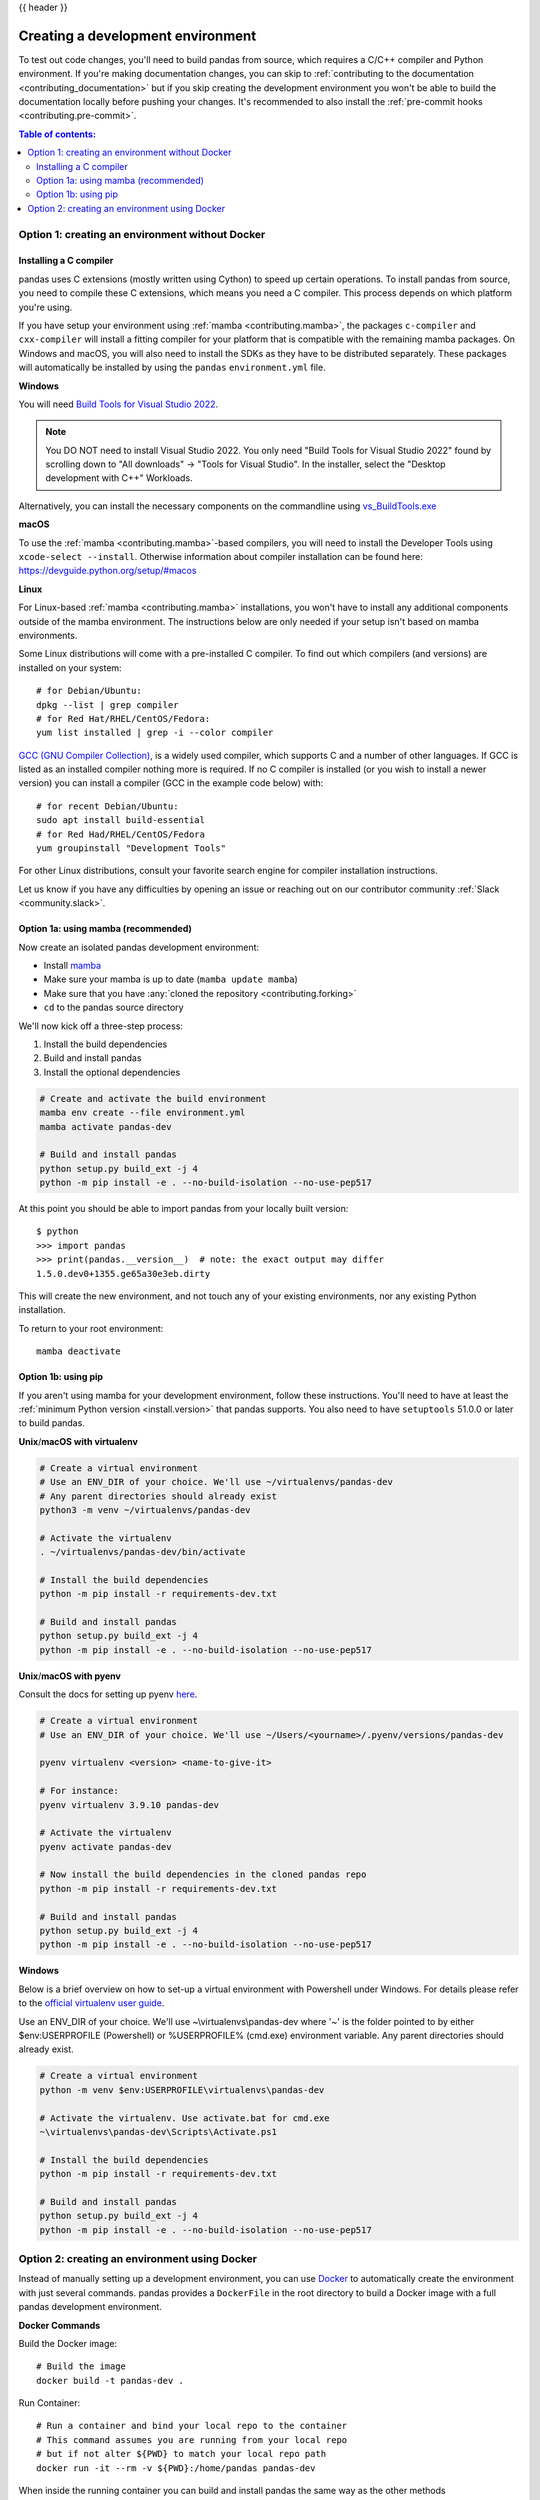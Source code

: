 .. _contributing_environment:

{{ header }}

==================================
Creating a development environment
==================================

To test out code changes, you'll need to build pandas from source, which
requires a C/C++ compiler and Python environment. If you're making documentation
changes, you can skip to :ref:`contributing to the documentation <contributing_documentation>` but if you skip
creating the development environment you won't be able to build the documentation
locally before pushing your changes. It's recommended to also install the :ref:`pre-commit hooks <contributing.pre-commit>`.

.. contents:: Table of contents:
   :local:


Option 1: creating an environment without Docker
------------------------------------------------

Installing a C compiler
~~~~~~~~~~~~~~~~~~~~~~~

pandas uses C extensions (mostly written using Cython) to speed up certain
operations. To install pandas from source, you need to compile these C
extensions, which means you need a C compiler. This process depends on which
platform you're using.

If you have setup your environment using :ref:`mamba <contributing.mamba>`, the packages ``c-compiler``
and ``cxx-compiler`` will install a fitting compiler for your platform that is
compatible with the remaining mamba packages. On Windows and macOS, you will
also need to install the SDKs as they have to be distributed separately.
These packages will automatically be installed by using the ``pandas``
``environment.yml`` file.

**Windows**

You will need `Build Tools for Visual Studio 2022
<https://visualstudio.microsoft.com/downloads/#build-tools-for-visual-studio-2022>`_.

.. note::
        You DO NOT need to install Visual Studio 2022.
        You only need "Build Tools for Visual Studio 2022" found by
        scrolling down to "All downloads" -> "Tools for Visual Studio".
        In the installer, select the "Desktop development with C++" Workloads.

Alternatively, you can install the necessary components on the commandline using
`vs_BuildTools.exe <https://learn.microsoft.com/en-us/visualstudio/install/use-command-line-parameters-to-install-visual-studio?source=recommendations&view=vs-2022>`_

**macOS**

To use the :ref:`mamba <contributing.mamba>`-based compilers, you will need to install the
Developer Tools using ``xcode-select --install``. Otherwise
information about compiler installation can be found here:
https://devguide.python.org/setup/#macos

**Linux**

For Linux-based :ref:`mamba <contributing.mamba>` installations, you won't have to install any
additional components outside of the mamba environment. The instructions
below are only needed if your setup isn't based on mamba environments.

Some Linux distributions will come with a pre-installed C compiler. To find out
which compilers (and versions) are installed on your system::

    # for Debian/Ubuntu:
    dpkg --list | grep compiler
    # for Red Hat/RHEL/CentOS/Fedora:
    yum list installed | grep -i --color compiler

`GCC (GNU Compiler Collection) <https://gcc.gnu.org/>`_, is a widely used
compiler, which supports C and a number of other languages. If GCC is listed
as an installed compiler nothing more is required. If no C compiler is
installed (or you wish to install a newer version) you can install a compiler
(GCC in the example code below) with::

    # for recent Debian/Ubuntu:
    sudo apt install build-essential
    # for Red Had/RHEL/CentOS/Fedora
    yum groupinstall "Development Tools"

For other Linux distributions, consult your favorite search engine for
compiler installation instructions.

Let us know if you have any difficulties by opening an issue or reaching out on our contributor
community :ref:`Slack <community.slack>`.

.. _contributing.mamba:

Option 1a: using mamba (recommended)
~~~~~~~~~~~~~~~~~~~~~~~~~~~~~~~~~~~~

Now create an isolated pandas development environment:

* Install `mamba <https://mamba.readthedocs.io/en/latest/installation.html>`_
* Make sure your mamba is up to date (``mamba update mamba``)
* Make sure that you have :any:`cloned the repository <contributing.forking>`
* ``cd`` to the pandas source directory

We'll now kick off a three-step process:

1. Install the build dependencies
2. Build and install pandas
3. Install the optional dependencies

.. code-block:: none

   # Create and activate the build environment
   mamba env create --file environment.yml
   mamba activate pandas-dev

   # Build and install pandas
   python setup.py build_ext -j 4
   python -m pip install -e . --no-build-isolation --no-use-pep517

At this point you should be able to import pandas from your locally built version::

   $ python
   >>> import pandas
   >>> print(pandas.__version__)  # note: the exact output may differ
   1.5.0.dev0+1355.ge65a30e3eb.dirty

This will create the new environment, and not touch any of your existing environments,
nor any existing Python installation.

To return to your root environment::

      mamba deactivate

Option 1b: using pip
~~~~~~~~~~~~~~~~~~~~

If you aren't using mamba for your development environment, follow these instructions.
You'll need to have at least the :ref:`minimum Python version <install.version>` that pandas supports.
You also need to have ``setuptools`` 51.0.0 or later to build pandas.

**Unix**/**macOS with virtualenv**

.. code-block:: bash

   # Create a virtual environment
   # Use an ENV_DIR of your choice. We'll use ~/virtualenvs/pandas-dev
   # Any parent directories should already exist
   python3 -m venv ~/virtualenvs/pandas-dev

   # Activate the virtualenv
   . ~/virtualenvs/pandas-dev/bin/activate

   # Install the build dependencies
   python -m pip install -r requirements-dev.txt

   # Build and install pandas
   python setup.py build_ext -j 4
   python -m pip install -e . --no-build-isolation --no-use-pep517

**Unix**/**macOS with pyenv**

Consult the docs for setting up pyenv `here <https://github.com/pyenv/pyenv>`__.

.. code-block:: bash

   # Create a virtual environment
   # Use an ENV_DIR of your choice. We'll use ~/Users/<yourname>/.pyenv/versions/pandas-dev

   pyenv virtualenv <version> <name-to-give-it>

   # For instance:
   pyenv virtualenv 3.9.10 pandas-dev

   # Activate the virtualenv
   pyenv activate pandas-dev

   # Now install the build dependencies in the cloned pandas repo
   python -m pip install -r requirements-dev.txt

   # Build and install pandas
   python setup.py build_ext -j 4
   python -m pip install -e . --no-build-isolation --no-use-pep517

**Windows**

Below is a brief overview on how to set-up a virtual environment with Powershell
under Windows. For details please refer to the
`official virtualenv user guide <https://virtualenv.pypa.io/en/latest/user_guide.html#activators>`__.

Use an ENV_DIR of your choice. We'll use ~\\virtualenvs\\pandas-dev where
'~' is the folder pointed to by either $env:USERPROFILE (Powershell) or
%USERPROFILE% (cmd.exe) environment variable. Any parent directories
should already exist.

.. code-block:: powershell

   # Create a virtual environment
   python -m venv $env:USERPROFILE\virtualenvs\pandas-dev

   # Activate the virtualenv. Use activate.bat for cmd.exe
   ~\virtualenvs\pandas-dev\Scripts\Activate.ps1

   # Install the build dependencies
   python -m pip install -r requirements-dev.txt

   # Build and install pandas
   python setup.py build_ext -j 4
   python -m pip install -e . --no-build-isolation --no-use-pep517

Option 2: creating an environment using Docker
----------------------------------------------

Instead of manually setting up a development environment, you can use `Docker
<https://docs.docker.com/get-docker/>`_ to automatically create the environment with just several
commands. pandas provides a ``DockerFile`` in the root directory to build a Docker image
with a full pandas development environment.

**Docker Commands**

Build the Docker image::

    # Build the image
    docker build -t pandas-dev .

Run Container::

    # Run a container and bind your local repo to the container
    # This command assumes you are running from your local repo
    # but if not alter ${PWD} to match your local repo path
    docker run -it --rm -v ${PWD}:/home/pandas pandas-dev

When inside the running container you can build and install pandas the same way as the other methods

.. code-block:: bash

   python setup.py build_ext -j 4
   python -m pip install -e . --no-build-isolation --no-use-pep517

*Even easier, you can integrate Docker with the following IDEs:*

**Visual Studio Code**

You can use the DockerFile to launch a remote session with Visual Studio Code,
a popular free IDE, using the ``.devcontainer.json`` file.
See https://code.visualstudio.com/docs/remote/containers for details.

**PyCharm (Professional)**

Enable Docker support and use the Services tool window to build and manage images as well as
run and interact with containers.
See https://www.jetbrains.com/help/pycharm/docker.html for details.
